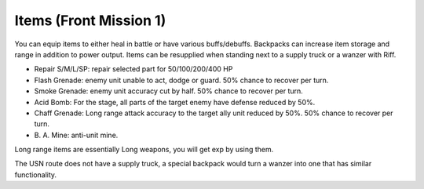 .. meta::
   :description: You can equip items to either heal in battle or have various buffs/debuffs. Backpacks can increase item storage and range in additional to power output. Items c

.. _front_mission_mechanics_items:


Items  (Front Mission 1)
===============================

You can equip items to either heal in battle or have various buffs/debuffs. Backpacks can increase item storage and range in addition to power output. Items can be resupplied when standing next to a supply truck or a wanzer with Riff. 

* Repair S/M/L/SP: repair selected part for 50/100/200/400 HP
* Flash Grenade: enemy unit unable to act, dodge or guard. 50% chance to recover per turn. 
* Smoke Grenade: enemy unit accuracy cut by half. 50% chance to recover per turn. 
* Acid Bomb: For the stage, all parts of the target enemy have defense reduced by 50%.
* Chaff Grenade: Long range attack accuracy to the target ally unit reduced by 50%. 50% chance to recover per turn. 
* B\. A\. Mine: anti-unit mine.  

Long range items are essentially Long weapons, you will get exp by using them. 

The USN route does not have a supply truck, a special backpack would turn a wanzer into one that has similar functionality. 
